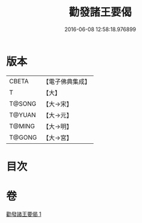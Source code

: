#+TITLE: 勸發諸王要偈 
#+DATE: 2016-06-08 12:58:18.976899

* 版本
 |     CBETA|【電子佛典集成】|
 |         T|【大】     |
 |    T@SONG|【大→宋】   |
 |    T@YUAN|【大→元】   |
 |    T@MING|【大→明】   |
 |    T@GONG|【大→宮】   |

* 目次

* 卷
[[file:KR6o0128_001.txt][勸發諸王要偈 1]]

